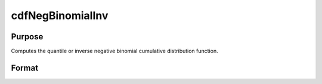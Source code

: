 
cdfNegBinomialInv
==============================================

Purpose
----------------
Computes the quantile or inverse negative binomial cumulative distribution function.

Format
----------------
.. function:: cdfNegBinomialInv(p, s, prob)

    :param p: Nx1 vector or scalar. 0 < f < 1.
    :type p: NxK matrix

    :param s: ExE conformable with  p. 0 < s.
    :type s: TODO

    :param prob: The probability of success on any given trial. ExE conformable with  p.
        0 < prob < 1.
    :type prob: TODO

    :returns: f (*NxK matrix*), Nx1 vector or scalar.

